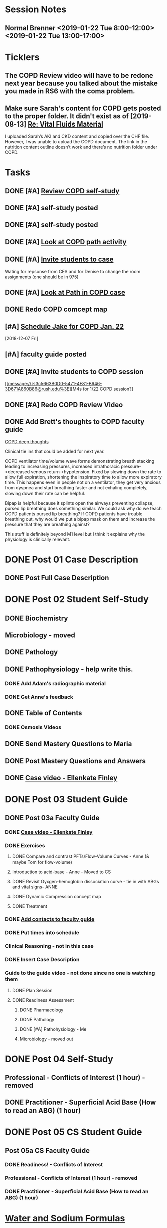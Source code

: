 * *Session Notes*
** Normal Brenner <2019-01-22 Tue 8:00-12:00> <2019-01-22 Tue 13:00-17:00>
* *Ticklers*
** The COPD Review video will have to be redone next year because you talked about the mistake you made in RS6 with the coma problem.
   SCHEDULED: <2019-12-20 Fri>
** Make sure Sarah's content for COPD gets posted to the proper folder.  It didn't exist as of [2019-08-13] [[message://%3c289F6D9E-1055-45A0-B3A1-1C6413A60A2B@rush.edu%3E][Re: Vital Fluids Material]]
SCHEDULED: <2019-09-25 Wed>


I uploaded Sarah’s AKI and CKD content and copied over the CHF file.  However, I was unable to upload the COPD document.  The link in the nutrition content outline doesn’t work and there’s no nutrition folder under COPD.

* *Tasks*
** DONE [#A] [[message://%3c6337f8a2b8e542adb5441cfbb6df1563@RUPW-EXCHMAIL02.rush.edu%3E][Review COPD self-study]]
** DONE [#A] self-study posted
** DONE [#A] self-study posted
** DONE [#A] [[message://%3c1547074612045.73676@rush.edu%3E][Look at COPD path activity]]
** DONE [#A] [[message://%3ca4e38ed5eda14b0a824d6933fdaedf72@RUPW-EXCHMAIL02.rush.edu%3E][Invite students to case]]
Wating for repsonse from CES and for Denise to change the room assignments (one should be in 975)
** DONE [#A] [[message://%3c1547402028407.36427@rush.edu%3E][Look at Path in COPD case]]
** DONE Redo COPD comcept map
** [#A] [[message://%3c94BE656B-6FF1-445E-AF14-0457EBC6402D@rush.edu%3E][Schedule Jake for COPD Jan. 22]]
   [2018-12-07 Fri]
** [#A] faculty guide posted
** DONE [#A] Invite students to COPD session

[[message://%3c5663B0D0-5471-4E81-B646-3D671A860B86@rush.edu%3E][M4s for 1/22 COPD session?]
** DONE [#A] Redo COPD Review Video
** DONE Add Brett's thoughts to COPD faculty guide
	[[message://%3c9e85d311c6124b8582d85b81e6cfa8f3@RUDW-EXCHMAIL01.rush.edu%3E][COPD deep thoughts]]

Clinical tie ins that could be added for next year.
 
COPD ventilator time/volume wave forms demonstrating breath stacking leading to increasing pressures, increased intrathoracic pressure->decreased venous return->hypotension. Fixed by slowing down the rate to allow full expiration, shortening the inspiratory time to allow more expiratory time. This happens even in people not on a ventilator, they get very anxious from dyspnea and start breathing faster and not exhaling completely, slowing down their rate can be helpful.
 
Bipap is helpful because it splints open the airways preventing collapse, pursed lip breathing does something similar. We could ask why do we teach COPD patients pursed lip breathing? If COPD patients have trouble breathing out, why would we put a bipap mask on them and increase the pressure that they are breathing against?
 
This stuff is definitely beyond M1 level but I think it explains why the physiology is clinically relevant.
* DONE Post 01 Case Description
** DONE Post Full Case Description
* DONE Post 02 Student Self-Study
** DONE Biochemistry
** Microbiology - moved
** DONE Pathology
** DONE Pathophysiology - help write this.
*** DONE Add Adam's radiographic material
*** DONE Get Anne's feedback
** DONE Table of Contents
*** DONE Osmosis Videos
** DONE Send Mastery Questions to Maria
** DONE Post Mastery Questions and Answers
** DONE [[message://%3cCAARFCZiwFqWiQNJLfjpDGra8GTtAOfRQVQK4zyzYs8KZ5C8rUw@mail.gmail.com%3E][Case video - Ellenkate Finley]]
* DONE Post 03 Student Guide
** DONE Post 03a Faculty Guide
*** DONE [[message://%3cCAARFCZiwFqWiQNJLfjpDGra8GTtAOfRQVQK4zyzYs8KZ5C8rUw@mail.gmail.com%3E][Case video - Ellenkate Finley]]
*** DONE Exercises
**** DONE Compare and contrast PFTs/Flow-Volume Curves - Anne (& maybe Tom for flow-volume)
**** Introduction to acid-base - Anne - Moved to CS
**** DONE Revisit Oyxgen-hemoglobin dissociation curve - tie in with ABGs and vital signs- ANNE
**** DONE Dynamic Compression concept map
**** DONE Treatment
*** DONE [[message://%3CCE3EA5FE-1A52-4ADD-9F4D-1A9889E7E22C@rush.edu%3E][Add contacts to faculty guide]]
*** DONE Put times into schedule
*** Clinical Reasoning - not in this case
*** DONE Insert Case Description
*** Guide to the guide video - not done since no one is watching them
**** DONE Plan Session
**** DONE Readiness Assessment
***** DONE Pharmacology
***** DONE Pathology
***** DONE [#A] Pathohysiology - Me
***** Microbiology - moved out

* DONE Post 04 Self-Study
** Professional - Conflicts of Interest (1 hour) - removed
** DONE Practitioner - Superficial Acid Base (How to read an ABG) (1 hour)
* DONE Post 05 CS Student Guide
** Post 05a CS Faculty Guide
*** DONE Readiness! - Conflicts of Interest
*** Professional - Conflicts of Interest (1 hour) - removed
*** DONE Practitioner - Superficial Acid Base (How to read an ABG) (1 hour)

* [[https://itunes.apple.com/us/app/water-and-sodium-formulas/id1281504069?mt=8][Water and Sodium Formulas]]
